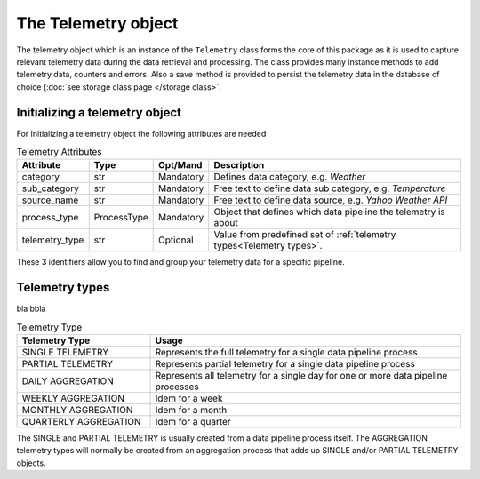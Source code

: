 ====================
The Telemetry object
====================
The telemetry object which is an instance of the ``Telemetry`` class forms the
core of this package as it is used to capture relevant telemetry data during
the data retrieval and processing. The class provides many instance methods to
add telemetry data, counters and errors. Also a save method is provided to
persist the telemetry data in the database of choice (:doc:`see storage class page </storage class>`.

Initializing a telemetry object
-------------------------------
For Initializing a telemetry object the following attributes are needed

.. list-table:: Telemetry Attributes
    :widths: 16 6 6 72
    :header-rows: 1

    * - Attribute
      - Type
      - Opt/Mand
      - Description
    * - category
      - str
      - Mandatory
      - Defines data category, e.g. `Weather`
    * - sub_category
      - str
      - Mandatory
      - Free text to define data sub category, e.g. `Temperature`
    * - source_name
      - str
      - Mandatory
      - Free text to define data source, e.g. `Yahoo Weather API`
    * - process_type
      - ProcessType
      - Mandatory
      - Object that defines which data pipeline the telemetry is about
    * - telemetry_type
      - str
      - Optional
      - Value from predefined set of :ref:`telemetry types<Telemetry types>`.


These 3 identifiers allow you to find and group your telemetry data for a
specific pipeline.



Telemetry types
---------------
bla bbla

.. list-table:: Telemetry Type
    :widths: 30 70 
    :header-rows: 1

    * - Telemetry Type
      - Usage
    * - SINGLE TELEMETRY
      - Represents the full telemetry for a single data pipeline process
    * - PARTIAL TELEMETRY
      - Represents partial telemetry for a single data pipeline process
    * - DAILY AGGREGATION
      - Represents all telemetry for a single day for one or more data pipeline processes
    * - WEEKLY AGGREGATION
      - Idem for a week
    * - MONTHLY AGGREGATION
      - Idem for a month
    * - QUARTERLY AGGREGATION
      - Idem for a quarter

The SINGLE and PARTIAL TELEMETRY is usually created from a data pipeline
process itself. The AGGREGATION telemetry types will normally be created from
an aggregation process that adds up SINGLE and/or PARTIAL TELEMETRY objects.





